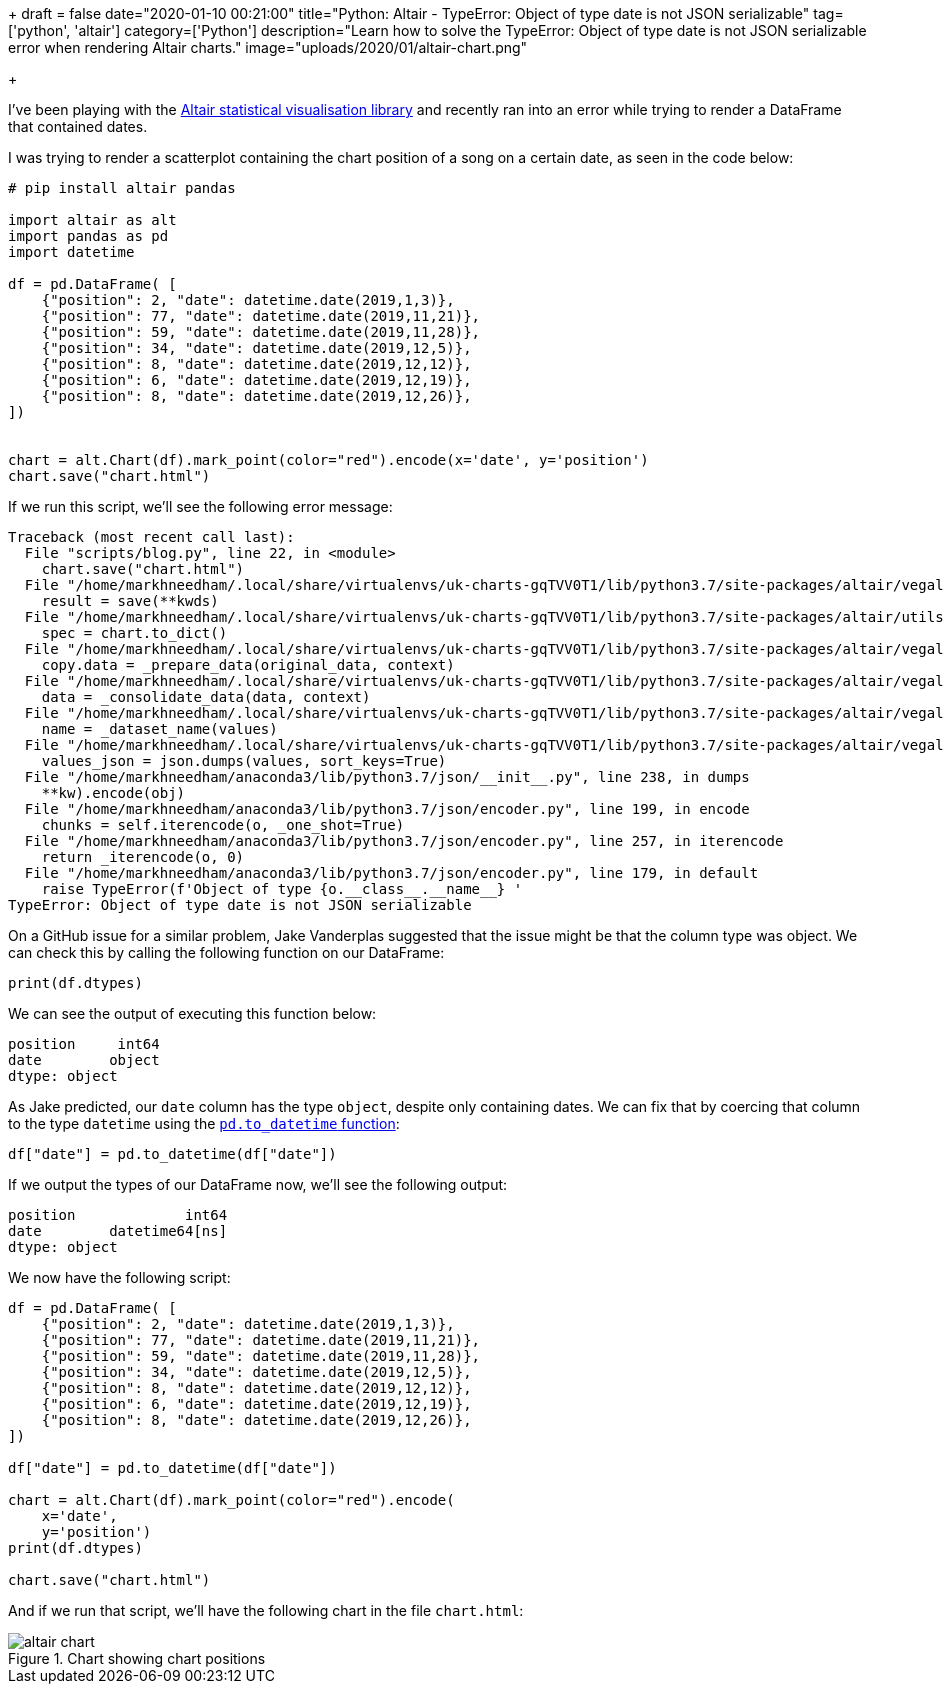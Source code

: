 +++
draft = false
date="2020-01-10 00:21:00"
title="Python: Altair - TypeError: Object of type date is not JSON serializable"
tag=['python', 'altair']
category=['Python']
description="Learn how to solve the TypeError: Object of type date is not JSON serializable error when rendering Altair charts."
image="uploads/2020/01/altair-chart.png"

+++

I've been playing with the https://altair-viz.github.io/index.html[Altair statistical visualisation library^] and recently ran into an error while trying to render a DataFrame that contained dates.

I was trying to render a scatterplot containing the chart position of a song on a certain date, as seen in the code below:

[source,python]
----
# pip install altair pandas

import altair as alt
import pandas as pd
import datetime

df = pd.DataFrame( [
    {"position": 2, "date": datetime.date(2019,1,3)},
    {"position": 77, "date": datetime.date(2019,11,21)},
    {"position": 59, "date": datetime.date(2019,11,28)},
    {"position": 34, "date": datetime.date(2019,12,5)},
    {"position": 8, "date": datetime.date(2019,12,12)},
    {"position": 6, "date": datetime.date(2019,12,19)},
    {"position": 8, "date": datetime.date(2019,12,26)},
])


chart = alt.Chart(df).mark_point(color="red").encode(x='date', y='position')
chart.save("chart.html")
----

If we run this script, we'll see the following error message:

[source,cypher]
----
Traceback (most recent call last):
  File "scripts/blog.py", line 22, in <module>
    chart.save("chart.html")
  File "/home/markhneedham/.local/share/virtualenvs/uk-charts-gqTVV0T1/lib/python3.7/site-packages/altair/vegalite/v4/api.py", line 447, in save
    result = save(**kwds)
  File "/home/markhneedham/.local/share/virtualenvs/uk-charts-gqTVV0T1/lib/python3.7/site-packages/altair/utils/save.py", line 68, in save
    spec = chart.to_dict()
  File "/home/markhneedham/.local/share/virtualenvs/uk-charts-gqTVV0T1/lib/python3.7/site-packages/altair/vegalite/v4/api.py", line 355, in to_dict
    copy.data = _prepare_data(original_data, context)
  File "/home/markhneedham/.local/share/virtualenvs/uk-charts-gqTVV0T1/lib/python3.7/site-packages/altair/vegalite/v4/api.py", line 92, in _prepare_data
    data = _consolidate_data(data, context)
  File "/home/markhneedham/.local/share/virtualenvs/uk-charts-gqTVV0T1/lib/python3.7/site-packages/altair/vegalite/v4/api.py", line 59, in _consolidate_data
    name = _dataset_name(values)
  File "/home/markhneedham/.local/share/virtualenvs/uk-charts-gqTVV0T1/lib/python3.7/site-packages/altair/vegalite/v4/api.py", line 35, in _dataset_name
    values_json = json.dumps(values, sort_keys=True)
  File "/home/markhneedham/anaconda3/lib/python3.7/json/__init__.py", line 238, in dumps
    **kw).encode(obj)
  File "/home/markhneedham/anaconda3/lib/python3.7/json/encoder.py", line 199, in encode
    chunks = self.iterencode(o, _one_shot=True)
  File "/home/markhneedham/anaconda3/lib/python3.7/json/encoder.py", line 257, in iterencode
    return _iterencode(o, 0)
  File "/home/markhneedham/anaconda3/lib/python3.7/json/encoder.py", line 179, in default
    raise TypeError(f'Object of type {o.__class__.__name__} '
TypeError: Object of type date is not JSON serializable
----

On a GitHub issue for a similar problem, Jake Vanderplas suggested that the issue might be that the column type was object.
We can check this by calling the following function on our DataFrame:

[source,python]
----
print(df.dtypes)
----

We can see the output of executing this function below:

[source,text]
----
position     int64
date        object
dtype: object
----

As Jake predicted, our `date` column has the type `object`, despite only containing dates.
We can fix that by coercing that column to the type `datetime` using the https://pandas.pydata.org/pandas-docs/stable/reference/api/pandas.to_datetime.html[`pd.to_datetime` function^]:

[source, python]
----
df["date"] = pd.to_datetime(df["date"])
----

If we output the types of our DataFrame now, we'll see the following output:

[source,text]
----
position             int64
date        datetime64[ns]
dtype: object
----

We now have the following script:

[source,python]
----
df = pd.DataFrame( [
    {"position": 2, "date": datetime.date(2019,1,3)},
    {"position": 77, "date": datetime.date(2019,11,21)},
    {"position": 59, "date": datetime.date(2019,11,28)},
    {"position": 34, "date": datetime.date(2019,12,5)},
    {"position": 8, "date": datetime.date(2019,12,12)},
    {"position": 6, "date": datetime.date(2019,12,19)},
    {"position": 8, "date": datetime.date(2019,12,26)},
])

df["date"] = pd.to_datetime(df["date"])

chart = alt.Chart(df).mark_point(color="red").encode(
    x='date',
    y='position')
print(df.dtypes)

chart.save("chart.html")
----

And if we run that script, we'll have the following chart in the file `chart.html`:

image::{{<siteurl>}}/uploads/2020/01/altair-chart.png[title="Chart showing chart positions"]
